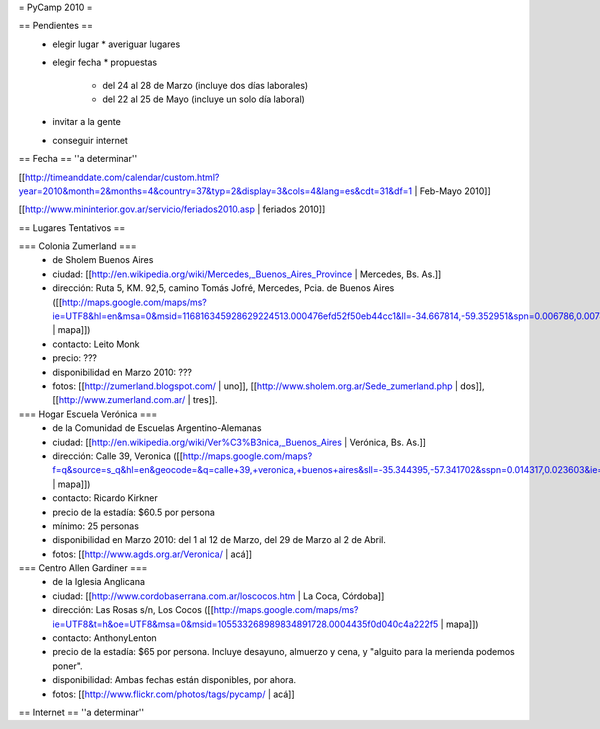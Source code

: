 = PyCamp 2010 =

== Pendientes ==
 * elegir lugar
   * averiguar lugares
 * elegir fecha
   * propuestas
     * del 24 al 28 de Marzo (incluye dos días laborales)
     * del 22 al 25 de Mayo (incluye un solo día laboral)
 * invitar a la gente
 * conseguir internet

== Fecha ==
''a determinar''

[[http://timeanddate.com/calendar/custom.html?year=2010&month=2&months=4&country=37&typ=2&display=3&cols=4&lang=es&cdt=31&df=1 | Feb-Mayo 2010]]

[[http://www.mininterior.gov.ar/servicio/feriados2010.asp | feriados 2010]]

== Lugares Tentativos ==

=== Colonia Zumerland ===
 * de Sholem Buenos Aires
 * ciudad: [[http://en.wikipedia.org/wiki/Mercedes,_Buenos_Aires_Province | Mercedes, Bs. As.]]
 * dirección: Ruta 5, KM. 92,5, camino Tomás Jofré, Mercedes, Pcia. de Buenos Aires ([[http://maps.google.com/maps/ms?ie=UTF8&hl=en&msa=0&msid=116816345928629224513.000476efd52f50eb44cc1&ll=-34.667814,-59.352951&spn=0.006786,0.007489&t=h&z=17 | mapa]])
 * contacto: Leito Monk
 * precio: ???
 * disponibilidad en Marzo 2010: ???
 * fotos: [[http://zumerland.blogspot.com/ | uno]], [[http://www.sholem.org.ar/Sede_zumerland.php | dos]], [[http://www.zumerland.com.ar/ | tres]].

=== Hogar Escuela Verónica ===
 * de la Comunidad de Escuelas Argentino-Alemanas
 * ciudad: [[http://en.wikipedia.org/wiki/Ver%C3%B3nica,_Buenos_Aires | Verónica, Bs. As.]] 
 * dirección: Calle 39, Veronica ([[http://maps.google.com/maps?f=q&source=s_q&hl=en&geocode=&q=calle+39,+veronica,+buenos+aires&sll=-35.344395,-57.341702&sspn=0.014317,0.023603&ie=UTF8&hq=calle+39,&hnear=Ver%C3%B3nica,+Buenos+Aires,+Argentina&ll=-35.388976,-57.320142&spn=0.003577,0.005901&t=h&z=18 | mapa]])
 * contacto: Ricardo Kirkner
 * precio de la estadía: $60.5 por persona
 * mínimo: 25 personas
 * disponibilidad en Marzo 2010: del 1 al 12 de Marzo, del 29 de Marzo al 2 de Abril.
 * fotos: [[http://www.agds.org.ar/Veronica/ | acá]]

=== Centro Allen Gardiner ===
 * de la Iglesia Anglicana
 * ciudad: [[http://www.cordobaserrana.com.ar/loscocos.htm | La Coca, Córdoba]]
 * dirección: Las Rosas s/n, Los Cocos ([[http://maps.google.com/maps/ms?ie=UTF8&t=h&oe=UTF8&msa=0&msid=105533268989834891728.0004435f0d040c4a222f5 | mapa]])
 * contacto: AnthonyLenton
 * precio de la estadía: $65 por persona.  Incluye desayuno, almuerzo y cena, y "alguito para la merienda podemos poner".
 * disponibilidad:  Ambas fechas están disponibles, por ahora.
 * fotos: [[http://www.flickr.com/photos/tags/pycamp/ | acá]]

== Internet ==
''a determinar''
